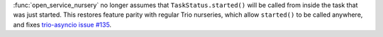 :func:`open_service_nursery` no longer assumes that ``TaskStatus.started()``
will be called from inside the task that was just started. This restores
feature parity with regular Trio nurseries, which allow ``started()`` to be
called anywhere, and fixes
`trio-asyncio issue #135 <https://github.com/python-trio/trio-asyncio/issues/135>`__.

